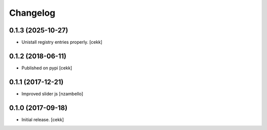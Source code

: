 Changelog
=========


0.1.3 (2025-10-27)
------------------

- Unistall registry entries properly.
  [cekk]


0.1.2 (2018-06-11)
------------------

- Published on pypi
  [cekk]

0.1.1 (2017-12-21)
------------------

- Improved slider js
  [nzambello]


0.1.0 (2017-09-18)
------------------

- Initial release.
  [cekk]
